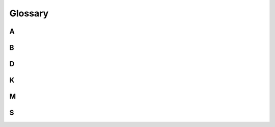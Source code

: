 ..
   Copyright 2017 AT&T Intellectual Property.  All other rights reserved.

   Licensed under the Apache License, Version 2.0 (the "License");
   you may not use this file except in compliance with the License.
   You may obtain a copy of the License at

       http://www.apache.org/licenses/LICENSE-2.0

   Unless required by applicable law or agreed to in writing, software
   distributed under the License is distributed on an "AS IS" BASIS,
   WITHOUT WARRANTIES OR CONDITIONS OF ANY KIND, either express or implied.
   See the License for the specific language governing permissions and
   limitations under the License.

========
Glossary
========

A
~

.. glossary::

   Airship

       Airship is a collection of interoperable and loosely coupled open source
       tools, among which is Deckhand, that provide automated cloud
       provisioning and management in a declarative way.

   Alembic

       Database migration software for Python and SQLAlchemy based databases.

B
~

.. glossary::

   barbican

      Code name of the :term:`Key Manager service
      <Key Manager service (barbican)>`.

   bucket

      A bucket manages collections of documents together, providing write
      protections around them. Any bucket can read documents from any other
      bucket.

D
~

.. glossary::

   document

      A collection of metadata and data in YAML format. The data document
      format is modeled loosely after Kubernetes practices. The top level of
      each document is a dictionary with 3 keys: `schema`, `metadata`, and
      `data`.

K
~

.. glossary::

   Key Manager service (barbican)

      The project that produces a secret storage and
      generation system capable of providing key management for
      services wishing to enable encryption features.

M
~

.. glossary::

   migration (databse)

       A transformation of a databse from one version or structure to another.
       Migrations for Deckhand's database are performed using Alembic.

S
~

.. glossary::

   SQLAlchemy

      Databse toolkit for Python.
